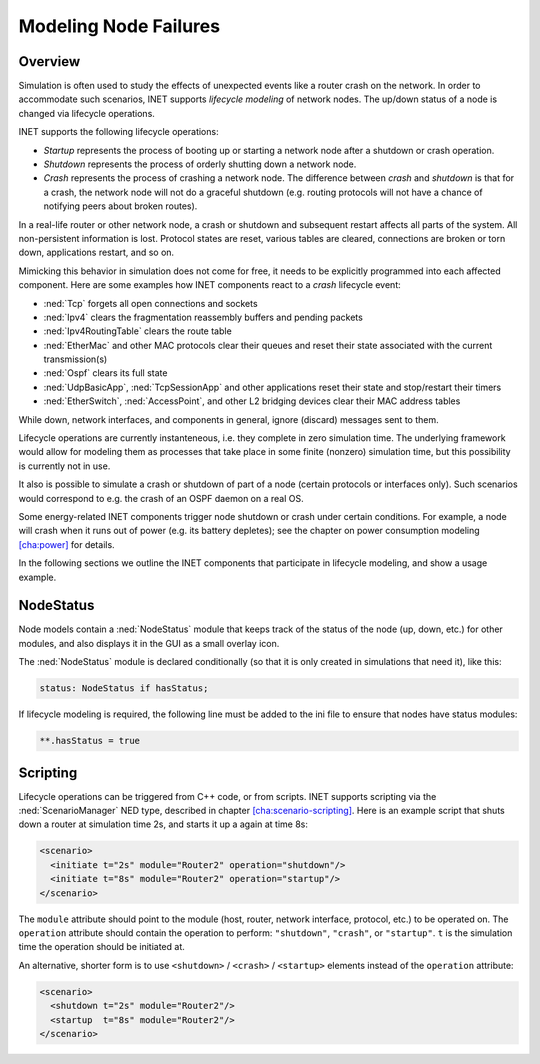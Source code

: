 .. _usr:cha:lifecycle:

Modeling Node Failures
======================

.. _usr:sec:lifecycle:overview:

Overview
--------

Simulation is often used to study the effects of unexpected events like
a router crash on the network. In order to accommodate such scenarios,
INET supports *lifecycle modeling* of network nodes. The up/down status
of a node is changed via lifecycle operations.

INET supports the following lifecycle operations:

-  *Startup* represents the process of booting up or starting a network
   node after a shutdown or crash operation.

-  *Shutdown* represents the process of orderly shutting down a network
   node.

-  *Crash* represents the process of crashing a network node. The
   difference between *crash* and *shutdown* is that for a crash, the
   network node will not do a graceful shutdown (e.g. routing protocols
   will not have a chance of notifying peers about broken routes).

In a real-life router or other network node, a crash or shutdown and
subsequent restart affects all parts of the system. All non-persistent
information is lost. Protocol states are reset, various tables are
cleared, connections are broken or torn down, applications restart, and
so on.

Mimicking this behavior in simulation does not come for free, it needs
to be explicitly programmed into each affected component. Here are some
examples how INET components react to a *crash* lifecycle event:

-  :ned:`Tcp` forgets all open connections and sockets

-  :ned:`Ipv4` clears the fragmentation reassembly buffers and pending
   packets

-  :ned:`Ipv4RoutingTable` clears the route table

-  :ned:`EtherMac` and other MAC protocols clear their queues and reset
   their state associated with the current transmission(s)

-  :ned:`Ospf` clears its full state

-  :ned:`UdpBasicApp`, :ned:`TcpSessionApp` and other applications reset
   their state and stop/restart their timers

-  :ned:`EtherSwitch`, :ned:`AccessPoint`, and other L2 bridging devices
   clear their MAC address tables

While down, network interfaces, and components in general, ignore
(discard) messages sent to them.

Lifecycle operations are currently instanteneous, i.e. they complete in
zero simulation time. The underlying framework would allow for modeling
them as processes that take place in some finite (nonzero) simulation
time, but this possibility is currently not in use.

It also is possible to simulate a crash or shutdown of part of a node
(certain protocols or interfaces only). Such scenarios would correspond
to e.g. the crash of an OSPF daemon on a real OS.

Some energy-related INET components trigger node shutdown or crash under
certain conditions. For example, a node will crash when it runs out of
power (e.g. its battery depletes); see the chapter on power consumption
modeling `[cha:power] <#cha:power>`__ for details.

In the following sections we outline the INET components that
participate in lifecycle modeling, and show a usage example.

.. _usr:sec:lifecycle:nodestatus:

NodeStatus
----------

Node models contain a :ned:`NodeStatus` module that keeps track of the
status of the node (up, down, etc.) for other modules, and also displays
it in the GUI as a small overlay icon.

The :ned:`NodeStatus` module is declared conditionally (so that it is
only created in simulations that need it), like this:



.. code-block:: ned

   status: NodeStatus if hasStatus;

If lifecycle modeling is required, the following line must be added to
the ini file to ensure that nodes have status modules:



.. code-block:: ini

   **.hasStatus = true

.. _usr:sec:lifecycle:scripting:

Scripting
---------

Lifecycle operations can be triggered from C++ code, or from scripts.
INET supports scripting via the :ned:`ScenarioManager` NED type,
described in chapter
`[cha:scenario-scripting] <#cha:scenario-scripting>`__. Here is an
example script that shuts down a router at simulation time 2s, and
starts it up a again at time 8s:



.. code-block:: xml

   <scenario>
     <initiate t="2s" module="Router2" operation="shutdown"/>
     <initiate t="8s" module="Router2" operation="startup"/>
   </scenario>

The ``module`` attribute should point to the module (host, router,
network interface, protocol, etc.) to be operated on. The
``operation`` attribute should contain the operation to perform:
``"shutdown"``, ``"crash"``, or ``"startup"``. ``t`` is the
simulation time the operation should be initiated at.

An alternative, shorter form is to use ``<shutdown>`` /
``<crash>`` / ``<startup>`` elements instead of the
``operation`` attribute:



.. code-block:: xml

   <scenario>
     <shutdown t="2s" module="Router2"/>
     <startup  t="8s" module="Router2"/>
   </scenario>

